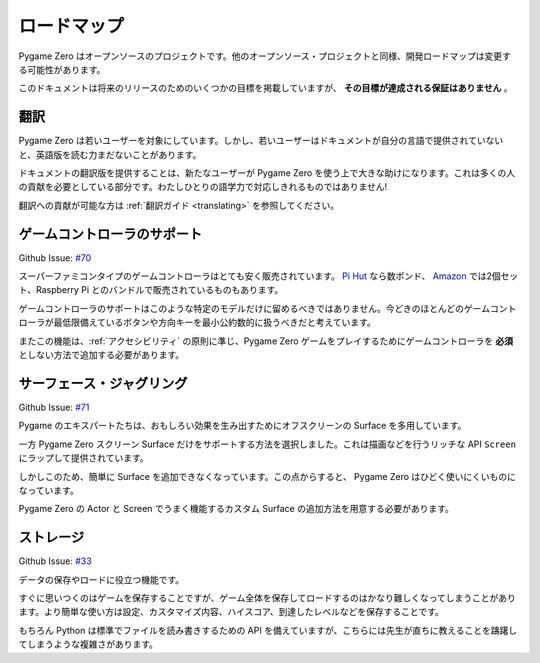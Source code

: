 ロードマップ
==========

Pygame Zero はオープンソースのプロジェクトです。他のオープンソース・プロジェクトと同様、開発ロードマップは変更する可能性があります。

このドキュメントは将来のリリースのためのいくつかの目標を掲載していますが、 **その目標が達成される保証はありません** 。

翻訳
----

Pygame Zero は若いユーザーを対象にしています。しかし、若いユーザーはドキュメントが自分の言語で提供されていないと、英語版を読む力まだないことがあります。

ドキュメントの翻訳版を提供することは、新たなユーザーが Pygame Zero を使う上で大きな助けになります。これは多くの人の貢献を必要としている部分です。わたしひとりの語学力で対応しきれるものではありません!

翻訳への貢献が可能な方は :ref:`翻訳ガイド <translating>` を参照してください。


ゲームコントローラのサポート
-------------------------

Github Issue: `#70 <https://github.com/lordmauve/pgzero/issues/70>`_

スーパーファミコンタイプのゲームコントローラはとても安く販売されています。 `Pi Hut`_ なら数ポンド、 Amazon_ では2個セット、Raspberry Pi とのバンドルで販売されているものもあります。

ゲームコントローラのサポートはこのような特定のモデルだけに留めるべきではありません。今どきのほとんどのゲームコントローラが最低限備えているボタンや方向キーを最小公約数的に扱うべきだと考えています。

またこの機能は、:ref:`アクセシビリティ` の原則に準じ、Pygame Zero ゲームをプレイするためにゲームコントローラを **必須** としない方法で追加する必要があります。

.. _`Pi Hut`: https://thepihut.com/products/raspberry-pi-compatible-usb-gamepad-controller-snes-style
.. _Amazon: https://www.amazon.co.uk/s/ref=nb_sb_noss_2?url=search-alias%3Delectronics&field-keywords=usb+snes


サーフェース・ジャグリング
-----------------------

Github Issue: `#71 <https://github.com/lordmauve/pgzero/issues/71>`_

Pygame のエキスパートたちは、おもしろい効果を生み出すためにオフスクリーンの Surface を多用しています。

一方 Pygame Zero スクリーン Surface だけをサポートする方法を選択しました。これは描画などを行うリッチな API ``Screen`` にラップして提供されています。

しかしこのため、簡単に Surface を追加できなくなっています。この点からすると、 Pygame Zero はひどく使いにくいものになっています。

Pygame Zero の Actor と Screen でうまく機能するカスタム Surface の追加方法を用意する必要があります。

ストレージ
---------

.. 注意::

    :ref:`ストレージ API <data-storage>` は開発が完了しており Pygame Zero 1.3 から提供される予定となっています。

Github Issue: `#33 <https://github.com/lordmauve/pgzero/issues/33>`_

データの保存やロードに役立つ機能です。

すぐに思いつくのはゲームを保存することですが、ゲーム全体を保存してロードするのはかなり難しくなってしまうことがあります。より簡単な使い方は設定、カスタマイズ内容、ハイスコア、到達したレベルなどを保存することです。

もちろん Python は標準でファイルを読み書きするための API を備えていますが、こちらには先生が直ちに教えることを躊躇してしまうような複雑さがあります。
